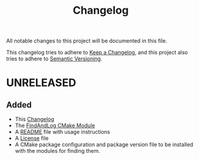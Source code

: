 #+title: Changelog
#+language: american

All notable changes to this project will be documented in this file.

This changelog tries to adhere to [[https://keepachangelog.com/en/1.1.0/][Keep a Changelog]], and this project also tries
to adhere to [[https://semver.org/spec/v2.0.0.html][Semantic Versioning]].

* UNRELEASED

** Added
- This [[./CHANGELOG.org][Changelog]]
- The [[./FindAndLog.cmake][FindAndLog CMake Module]]
- A [[./README.org][README]] file with usage instructions
- A [[./LICENSE][License]] file
- A CMake package configuration and package version file to be installed with
  the modules for finding them.
